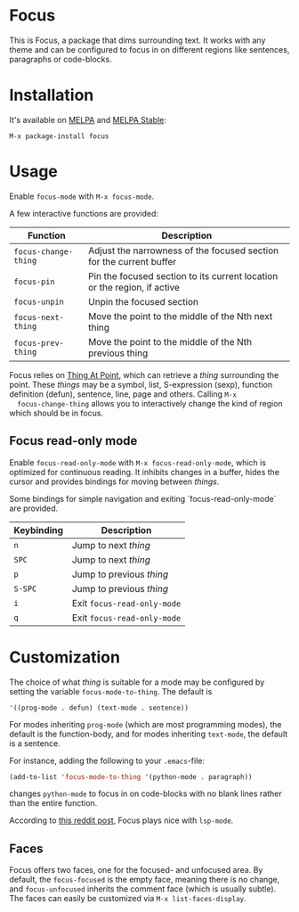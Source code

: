 [[https://melpa.org/#/focus][file:https://melpa.org/packages/focus-badge.svg]]
[[https://stable.melpa.org/#/focus][file:https://stable.melpa.org/packages/focus-badge.svg]]

* Focus

  [[./focus-demo.gif]]

  This is Focus, a package that dims surrounding text. It works with any theme
  and can be configured to focus in on different regions like sentences,
  paragraphs or code-blocks.

* Installation

  It's available on [[https://melpa.org/#/focus][MELPA]] and [[https://stable.melpa.org/#/focus][MELPA Stable]]:

  #+BEGIN_EXAMPLE
  M-x package-install focus
  #+END_EXAMPLE

* Usage

  Enable ~focus-mode~ with ~M-x focus-mode~.

  A few interactive functions are provided:

  | Function             | Description                                                              |
  |----------------------+--------------------------------------------------------------------------|
  | ~focus-change-thing~ | Adjust the narrowness of the focused section for the current buffer      |
  | ~focus-pin~          | Pin the focused section to its current location or the region, if active |
  | ~focus-unpin~        | Unpin the focused section                                                |
  | ~focus-next-thing~   | Move the point to the middle of the Nth next thing                       |
  | ~focus-prev-thing~   | Move the point to the middle of the Nth previous thing                   |

  Focus relies on [[https://www.emacswiki.org/emacs/ThingAtPoint][Thing At Point]], which can retrieve a /thing/ surrounding the
  point. These /things/ may be a symbol, list, S-expression (sexp), function
  definition (defun), sentence, line, page and others. Calling ~M-x
  focus-change-thing~ allows you to interactively change the kind of region
  which should be in focus.

** Focus read-only mode

   Enable ~focus-read-only-mode~ with ~M-x focus-read-only-mode~, which is
   optimized for continuous reading. It inhibits changes in a buffer, hides the
   cursor and provides bindings for moving between /things/.

   Some bindings for simple navigation and exiting `focus-read-only-mode` are
   provided.

   | Keybinding | Description                 |
   |------------+-----------------------------|
   | ~n~        | Jump to next /thing/        |
   | ~SPC~      | Jump to next /thing/        |
   | ~p~        | Jump to previous /thing/    |
   | ~S-SPC~    | Jump to previous /thing/    |
   | ~i~        | Exit ~focus-read-only-mode~ |
   | ~q~        | Exit ~focus-read-only-mode~ |

* Customization

   The choice of what /thing/ is suitable for a mode may be configured by
   setting the variable ~focus-mode-to-thing~. The default is

   #+BEGIN_EXAMPLE
   '((prog-mode . defun) (text-mode . sentence))
   #+END_EXAMPLE

   For modes inheriting ~prog-mode~ (which are most programming modes), the
   default is the function-body, and for modes inheriting ~text-mode~, the
   default is a sentence.

   For instance, adding the following to your ~.emacs~-file:

   #+BEGIN_SRC emacs-lisp
   (add-to-list 'focus-mode-to-thing '(python-mode . paragraph))
   #+END_SRC

   changes ~python-mode~ to focus in on code-blocks with no blank lines rather
   than the entire function.

   According to [[https://www.reddit.com/r/emacs/comments/b1vrar/lsp_support_for_focusel_using_lspmode/][this reddit post]], Focus plays nice with ~lsp-mode~.

** Faces

   Focus offers two faces, one for the focused- and unfocused area. By default,
   the ~focus-focused~ is the empty face, meaning there is no change, and
   ~focus-unfocused~ inherits the comment face (which is usually subtle). The
   faces can easily be customized via ~M-x list-faces-display~.
